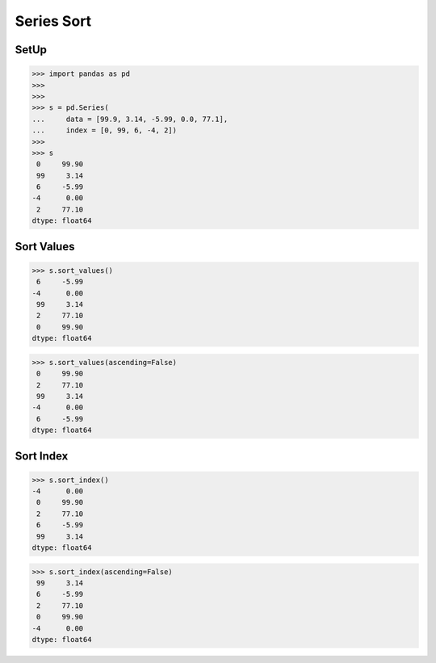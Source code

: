 Series Sort
===========


SetUp
-----
>>> import pandas as pd
>>>
>>>
>>> s = pd.Series(
...     data = [99.9, 3.14, -5.99, 0.0, 77.1],
...     index = [0, 99, 6, -4, 2])
>>>
>>> s
 0     99.90
 99     3.14
 6     -5.99
-4      0.00
 2     77.10
dtype: float64


Sort Values
-----------
>>> s.sort_values()
 6     -5.99
-4      0.00
 99     3.14
 2     77.10
 0     99.90
dtype: float64

>>> s.sort_values(ascending=False)
 0     99.90
 2     77.10
 99     3.14
-4      0.00
 6     -5.99
dtype: float64


Sort Index
----------
>>> s.sort_index()
-4      0.00
 0     99.90
 2     77.10
 6     -5.99
 99     3.14
dtype: float64

>>> s.sort_index(ascending=False)
 99     3.14
 6     -5.99
 2     77.10
 0     99.90
-4      0.00
dtype: float64


.. todo:: Assignments
